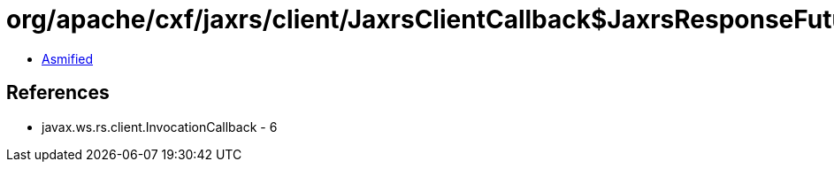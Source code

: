 = org/apache/cxf/jaxrs/client/JaxrsClientCallback$JaxrsResponseFuture.class

 - link:JaxrsClientCallback$JaxrsResponseFuture-asmified.java[Asmified]

== References

 - javax.ws.rs.client.InvocationCallback - 6
